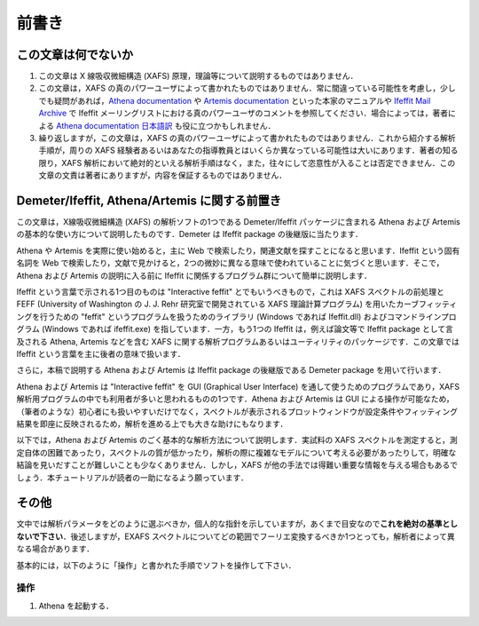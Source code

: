 前書き
======

この文章は何でないか
--------------------

1. この文章は X 線吸収微細構造 (XAFS) 原理，理論等について説明するものではありません．
2. この文章は，XAFS の真のパワーユーザによって書かれたものではありません．常に間違っている可能性を考慮し，少しでも疑問があれば，`Athena documentation <https://bruceravel.github.io/demeter/documents/Athena/index.html>`__  や `Artemis documentation <https://bruceravel.github.io/demeter/documents/Artemis/index.html>`__ といった本家のマニュアルや `Ifeffit Mail Archive <http://www.mail-archive.com/ifeffit@millenia.cars.aps.anl.gov/>`__ で Ifeffit メーリングリストにおける真のパワーユーザのコメントを参照してください．場合によっては，著者による `Athena documentation 日本語訳 <http://www.moleng.kyoto-u.ac.jp/~moleng_04/asakura/ja/others/aug/index.html>`__ も役に立つかもしれません．
3. 繰り返しますが，この文章は，XAFS の真のパワーユーザによって書かれたものではありません．これから紹介する解析手順が，周りの XAFS 経験者あるいはあなたの指導教員とはいくらか異なっている可能性は大いにあります．著者の知る限り，XAFS 解析において絶対的といえる解析手順はなく，また，往々にして恣意性が入ることは否定できません．この文章の文責は著者にありますが，内容を保証するものではありません．

Demeter/Ifeffit, Athena/Artemis に関する前置き
----------------------------------------------

この文章は，X線吸収微細構造 (XAFS) の解析ソフトの1つである Demeter/Ifeffit パッケージに含まれる Athena および Artemis の基本的な使い方について説明したものです．Demeter は Ifeffit package の後継版に当たります．

Athena や Artemis を実際に使い始めると，主に Web で検索したり，関連文献を探すことになると思います．Ifeffit という固有名詞を Web で検索したり，文献で見かけると，2つの微妙に異なる意味で使われていることに気づくと思います．そこで，Athena および Artemis の説明に入る前に Ifeffit に関係するプログラム群について簡単に説明します．

Ifeffit という言葉で示される1つ目のものは "Interactive feffit" とでもいうべきもので，これは XAFS スペクトルの前処理と FEFF (University of Washington の J. J. Rehr 研究室で開発されている XAFS 理論計算プログラム) を用いたカーブフィッティングを行うための "feffit" というプログラムを扱うためのライブラリ (Windows であれば Ifeffit.dll) およびコマンドラインプログラム (Windows であれば ifeffit.exe) を指しています．一方，もう1つの Ifeffit は，例えば論文等で Ifeffit package として言及される Athena, Artemis などを含む XAFS に関する解析プログラムあるいはユーティリティのパッケージです．この文章では Ifeffit という言葉を主に後者の意味で扱います．

さらに，本稿で説明する Athena および Artemis は Ifeffit package の後継版である Demeter package を用いて行います．

Athena および Artemis は "Interactive feffit" を GUI (Graphical User Interface) を通して使うためのプログラムであり，XAFS 解析用プログラムの中でも利用者が多いと思われるものの1つです．Athena および Artemis は GUI による操作が可能なため，（筆者のような）初心者にも扱いやすいだけでなく，スペクトルが表示されるプロットウィンドウが設定条件やフィッティング結果を即座に反映されるため，解析を進める上でも大きな助けにもなります．

以下では，Athena および Artemis のごく基本的な解析方法について説明します．実試料の XAFS スペクトルを測定すると，測定自体の困難であったり，スペクトルの質が低かったり，解析の際に複雑なモデルについて考える必要があったりして，明確な結論を見いだすことが難しいことも少なくありません．しかし，XAFS が他の手法では得難い重要な情報を与える場合もあるでしょう．本チュートリアルが読者の一助になるよう願っています．

その他
------

文中では解析パラメータをどのように選ぶべきか，個人的な指針を示していますが，あくまで目安なので\ **これを絶対の基準としないで下さい**\ ．後述しますが，EXAFS スペクトルについてどの範囲でフーリエ変換するべきか1つとっても，解析者によって異なる場合があります．

基本的には，以下のように「操作」と書かれた手順でソフトを操作して下さい．

操作
~~~~

1. Athena を起動する．
